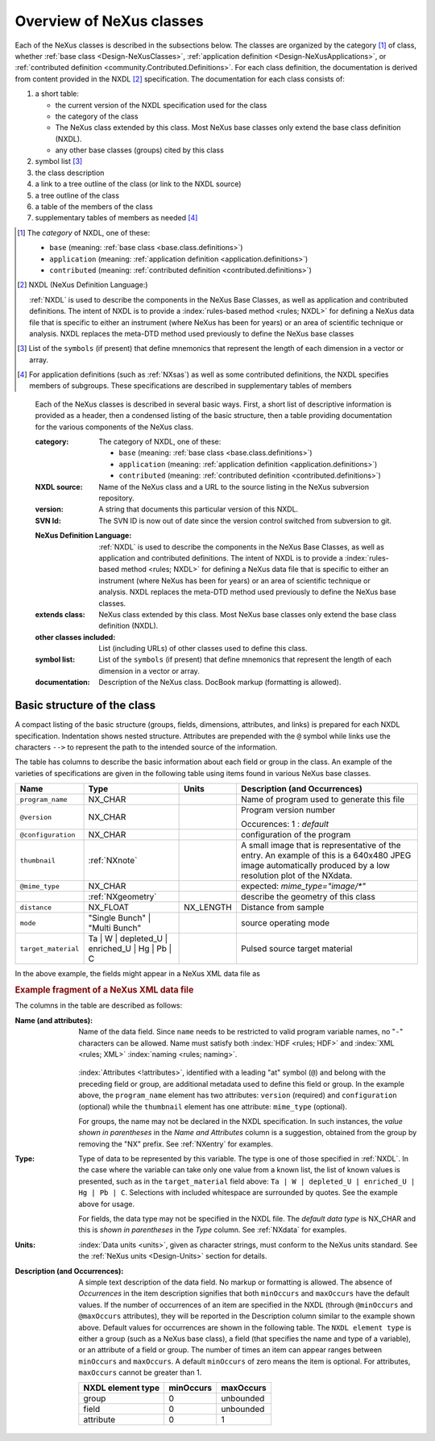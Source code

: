 .. _ClassDefinitions-Overview:

=========================
Overview of NeXus classes
=========================

.. TODO: organization could improve here!

.. index:: NXDL

Each of the NeXus classes is described in the subsections below.
The classes are organized by the category [#]_ of class, whether 
:ref:`base class <Design-NeXusClasses>`, 
:ref:`application definition <Design-NeXusApplications>`, 
or :ref:`contributed definition <community.Contributed.Definitions>`.
For each class definition, the documentation is derived from content
provided in the NXDL [#]_ specification.  
The documentation for each class consists of:

#. a short table:

   * the current version of the NXDL specification used for the class
   * the category of the class
   * The  NeXus class extended by this class. 
     Most NeXus base classes only extend the base class definition (NXDL).
   * any other base classes (groups) cited by this class

#. symbol list [#]_
#. the class description
#. a link to a tree outline of the class (or link to the NXDL source)

   .. TODO: make this *always* a link to the source and not a link to the tree outline

#. a tree outline of the class
#. a table of the members of the class
#. supplementary tables of members as needed [#]_


.. [#] The *category* of NXDL, one of these:
    
    + ``base`` (meaning: :ref:`base class <base.class.definitions>`)
    + ``application`` (meaning: :ref:`application definition <application.definitions>`)
    + ``contributed`` (meaning: :ref:`contributed definition <contributed.definitions>`)

.. [#] NXDL (NeXus Definition Language:)

   :ref:`NXDL` is used to describe the components in the NeXus
   Base Classes, as well as application and contributed definitions.
   The intent of NXDL is to provide a
   :index:`rules-based method <rules; NXDL>`
   for defining a NeXus data file that is
   specific to either an instrument (where NeXus has been
   for years) or an area of scientific technique or analysis.
   NXDL replaces the meta-DTD method used previously to
   define the NeXus base classes

.. [#] List of the ``symbols`` (if present) that define mnemonics that
    represent the length of each dimension in a vector or array.
   

.. [#]  For application definitions (such as :ref:`NXsas`)
   as well as some contributed definitions,
   the NXDL specifies members of subgroups.  These specifications are described in
   supplementary tables of members

..

   Each of the NeXus classes is described in several basic ways. First, a short list of
   descriptive information is provided as a header, then a condensed listing of the
   basic structure, then a table providing documentation for the various components
   of the NeXus class.
   
   :category:
       The category of NXDL, one of these:
       
       + ``base`` (meaning: :ref:`base class <base.class.definitions>`)
       + ``application`` (meaning: :ref:`application definition <application.definitions>`)
       + ``contributed`` (meaning: :ref:`contributed definition <contributed.definitions>`)
   
   :NXDL source:
       Name of the NeXus class and a URL to the source listing in the NeXus
       subversion repository.
   
   :version:
       A string that documents this particular
       version of this NXDL.
   
   :SVN Id:
       The SVN ID is now out of date since the version control switched from
       subversion to git.

   .. index:: NXDL
   
   :NeXus Definition Language:
       :ref:`NXDL` is used to describe the components in the NeXus
       Base Classes, as well as application and contributed definitions.
       The intent of NXDL is to provide a
       :index:`rules-based method <rules; NXDL>`
       for defining a NeXus data file that is
       specific to either an instrument (where NeXus has been
       for years) or an area of scientific technique or analysis.
       NXDL replaces the meta-DTD method used previously to
       define the NeXus base classes.
   
   :extends class:
       NeXus class extended by this class. Most NeXus base classes only
       extend the base class definition (NXDL).
   
   :other classes included:
       List (including URLs) of other classes used to define this
       class.
   
   :symbol list:
       List of the ``symbols`` (if present) that define mnemonics that
       represent the length of each dimension in a vector or array.
   
   :documentation:
       Description of the NeXus class. DocBook markup (formatting is
       allowed).


Basic structure of the **class**
--------------------------------

A compact listing of the basic structure
(groups, fields, dimensions, attributes, and links)
is prepared for each NXDL specification.  Indentation shows
nested structure.  Attributes are prepended with the ``@``
symbol while links use the characters ``-->``
to represent the path to the intended source of the information.

The table has columns to describe the basic information about each field or group in
the class. An example of the varieties of specifications are given in the following
table using items found in various NeXus base classes.

.. tabularcolumns:: |l|L|l|L|

=================== ========================================================= ========= ================================================================
Name                Type                                                      Units     Description (and Occurrences)
=================== ========================================================= ========= ================================================================
``program_name``    NX_CHAR                                                             Name of program used to generate this file
``@version``        NX_CHAR                                                             Program version number

                                                                                        Occurences: 1 : *default*
``@configuration``  NX_CHAR                                                             configuration of the program
``thumbnail``       :ref:`NXnote`                                                       A small image that is representative of the entry. An example of
                                                                                        this is a 640x480 JPEG image automatically produced by a low
                                                                                        resolution plot of the NXdata.
``@mime_type``      NX_CHAR                                                             expected: *mime_type="image/\*"*

..                  :ref:`NXgeometry`                                                   describe the geometry of this class
``distance``        NX_FLOAT                                                  NX_LENGTH Distance from sample
``mode``            "Single Bunch"                                                      source operating mode
                    | "Multi Bunch"
``target_material`` Ta                                                                  Pulsed source target material
                    | W
                    | depleted_U
                    | enriched_U
                    | Hg
                    | Pb
                    | C
=================== ========================================================= ========= ================================================================

In the above example, the fields might appear in a NeXus XML data file as

.. compound::

	.. rubric:: Example fragment of a NeXus XML data file
	
	.. code-block:: xml
	    :linenos:
	
		<program_name version="1.0a" configuration="standard">
		    MaxSAS
		</program_name>
		<NXnote name="thumbnail" mime_type="image/*">
		    <!-- contents of an NXnote would appear here -->
		</NXnote>
		<distance units="mm">125.6</distance>
		<mode> Single Bunch </mode>
		<target_material>depleted_U</target_material>

The columns in the table are described as follows:

:Name (and attributes):
    Name of the data field.
    Since ``name`` needs to be restricted to valid
    program variable names,
    no "``-``" characters can be allowed.
    Name must satisfy both 
    :index:`HDF <rules; HDF>` and :index:`XML <rules; XML>`
    :index:`naming <rules; naming>`.

	.. code-block:: guess
	    :linenos:

		NameStartChar ::=  _ | a..z | A..Z
		NameChar      ::=  NameStartChar | 0..9
		Name          ::=  NameStartChar (NameChar)*
		
		Or, as a regular expression:    [_a-zA-Z][_a-zA-Z0-9]*
		equivalent regular expression:  [_a-zA-Z][\w_]*

    :index:`Attributes <!attributes>`,
    identified with a leading "at" symbol (``@``)
    and belong with the preceding field or group,
    are additional metadata used to define this field or group.
    In the example above, the
    ``program_name`` element has two attributes:
    ``version`` (required) and
    ``configuration`` (optional) while the
    ``thumbnail`` element has one attribute:
    ``mime_type`` (optional).
    
    For groups, the name may not be declared in the NXDL specification.
    In such instances, the *value shown in parentheses* in the
    *Name and Attributes* column is a suggestion, obtained from the 
    group by removing the "NX" prefix.
    See :ref:`NXentry` for examples.


:Type:
    Type of data to be represented by this variable.
    The type is one of those specified in :ref:`NXDL`.
    In the case where the variable can take only one value from a known
    list, the list of known values is presented, such as in the
    ``target_material`` field above:
    ``Ta | W | depleted_U | enriched_U | Hg | Pb | C``.
    Selections with included whitespace are surrounded by quotes. See the
    example above for usage.

    For fields, the data type may not be specified in the NXDL file.
    The *default data type* is NX_CHAR and this is *shown in parentheses* in the *Type* column.
    See :ref:`NXdata` for examples.

:Units:
    :index:`Data units <units>`,
    given as character strings,
    must conform to the NeXus units standard.
    See the :ref:`NeXus units <Design-Units>` section for details.

:Description (and Occurrences):
    A simple text description of the data field. No markup or formatting
    is allowed.
    The absence of *Occurrences* in the item
    description signifies that
    both ``minOccurs`` and ``maxOccurs`` have
    the default values.
    If the number of occurrences of an item are specified
    in the NXDL (through ``@minOccurs`` and
    ``@maxOccurs`` attributes), they will be reported in
    the Description column similar to the example shown above.
    Default values for occurrences are shown in the following table. The
    ``NXDL element type`` is either a group (such as a
    NeXus base class), a field (that specifies the name and type of a
    variable), or an attribute of a field or group. The number of times an
    item can appear ranges between ``minOccurs`` and
    ``maxOccurs``. A default ``minOccurs``
    of zero means the item is optional. For attributes,
    ``maxOccurs`` cannot be greater than 1.
    
    ================= ========= =========
    NXDL element type minOccurs maxOccurs
    ================= ========= =========
    group             0         unbounded
    field             0         unbounded
    attribute         0         1
    ================= ========= =========

